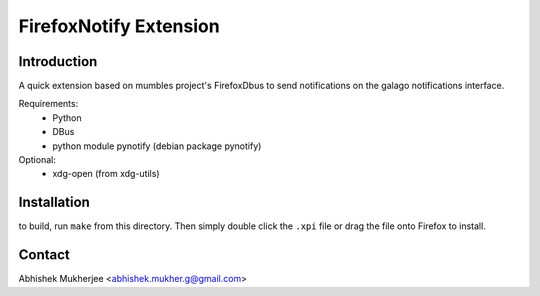 =======================
FirefoxNotify Extension
=======================

Introduction
------------
A quick extension based on mumbles project's FirefoxDbus to send notifications
on the galago notifications interface.

Requirements:
 * Python
 * DBus
 * python module pynotify (debian package pynotify)
Optional:
 * xdg-open (from xdg-utils)

Installation
------------
to build, run ``make`` from this directory. Then simply double click the
``.xpi`` file or drag the file onto Firefox to install.

Contact
-------
Abhishek Mukherjee <abhishek.mukher.g@gmail.com>
